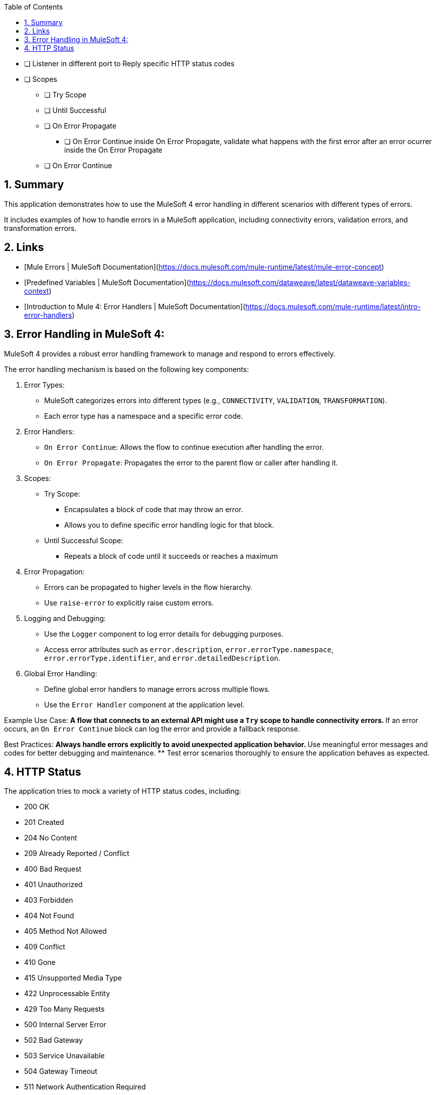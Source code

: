 
:toc:
:toc-placement!:
:sectnums: |,all|
toc::[]

* [ ] Listener in different port to Reply specific HTTP status codes
* [ ] Scopes
** [ ] Try Scope
** [ ] Until Successful
** [ ] On Error Propagate
*** [ ] On Error Continue inside On Error Propagate, validate what happens with the first error after an error ocurrer inside the On Error Propagate
** [ ] On Error Continue

== Summary

This application demonstrates how to use the MuleSoft 4 error handling in different scenarios with different types of errors.

It includes examples of how to handle errors in a MuleSoft application, including connectivity errors, validation errors, and transformation errors.

== Links

* [Mule Errors | MuleSoft Documentation](https://docs.mulesoft.com/mule-runtime/latest/mule-error-concept)
* [Predefined Variables | MuleSoft Documentation](https://docs.mulesoft.com/dataweave/latest/dataweave-variables-context)
* [Introduction to Mule 4: Error Handlers | MuleSoft Documentation](https://docs.mulesoft.com/mule-runtime/latest/intro-error-handlers)

== Error Handling in MuleSoft 4:

MuleSoft 4 provides a robust error handling framework to manage and respond to errors effectively.

The error handling mechanism is based on the following key components:

. Error Types:
** MuleSoft categorizes errors into different types (e.g., `CONNECTIVITY`, `VALIDATION`, `TRANSFORMATION`).
** Each error type has a namespace and a specific error code.

. Error Handlers:
** `On Error Continue`: Allows the flow to continue execution after handling the error.
** `On Error Propagate`: Propagates the error to the parent flow or caller after handling it.

. Scopes:
** Try Scope:
*** Encapsulates a block of code that may throw an error.
*** Allows you to define specific error handling logic for that block.
** Until Successful Scope:
*** Repeats a block of code until it succeeds or reaches a maximum
   

. Error Propagation:
** Errors can be propagated to higher levels in the flow hierarchy.
** Use `raise-error` to explicitly raise custom errors.

. Logging and Debugging:
** Use the `Logger` component to log error details for debugging purposes.
** Access error attributes such as `error.description`, `error.errorType.namespace`, `error.errorType.identifier`, and `error.detailedDescription`.

. Global Error Handling:
** Define global error handlers to manage errors across multiple flows.
** Use the `Error Handler` component at the application level.

Example Use Case:
** A flow that connects to an external API might use a `Try` scope to handle connectivity errors.
** If an error occurs, an `On Error Continue` block can log the error and provide a fallback response.

Best Practices:
** Always handle errors explicitly to avoid unexpected application behavior.
** Use meaningful error messages and codes for better debugging and maintenance.
** Test error scenarios thoroughly to ensure the application behaves as expected.

== HTTP Status

The application tries to mock a variety of HTTP status codes, including:

- 200 OK
- 201 Created
- 204 No Content
- 209 Already Reported / Conflict
- 400 Bad Request
- 401 Unauthorized
- 403 Forbidden
- 404 Not Found
- 405 Method Not Allowed
- 409 Conflict
- 410 Gone
- 415 Unsupported Media Type
- 422 Unprocessable Entity
- 429 Too Many Requests
- 500 Internal Server Error
- 502 Bad Gateway
- 503 Service Unavailable
- 504 Gateway Timeout
- 511 Network Authentication Required
